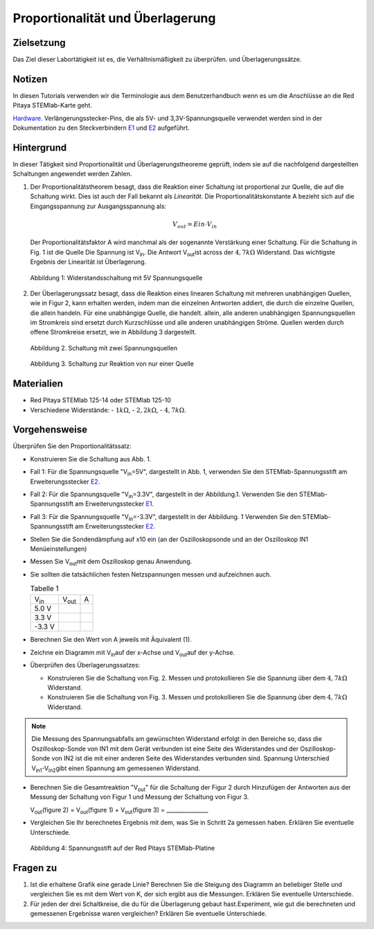Proportionalität und Überlagerung
=================================

Zielsetzung
-----------

Das Ziel dieser Labortätigkeit ist es, die Verhältnismäßigkeit zu überprüfen.
und Überlagerungssätze. 

Notizen
-------

.. _E1: http://redpitaya.readthedocs.io/en/latest/doc/developerGuide/125-14/extent.html#extension-connector-e1
.. _E2: http://redpitaya.readthedocs.io/en/latest/doc/developerGuide/125-14/extent.html#extension-connector-e2
.. _Hardware: http://redpitaya.readthedocs.io/en/latest/doc/developerGuide/125-10/top.html

In diesen Tutorials verwenden wir die Terminologie aus dem
Benutzerhandbuch wenn es um die Anschlüsse an die Red Pitaya
STEMlab-Karte geht.

Hardware_. Verlängerungsstecker-Pins, die als 5V- und
3,3V-Spannungsquelle verwendet werden sind in der Dokumentation zu den
Steckverbindern E1_ und E2_ aufgeführt.



Hintergrund
-----------

In dieser Tätigkeit sind Proportionalität und Überlagerungstheoreme
geprüft, indem sie auf die nachfolgend dargestellten Schaltungen
angewendet werden Zahlen.


1. Der Proportionalitätstheorem besagt, dass die Reaktion einer
   Schaltung ist proportional zur Quelle, die auf die Schaltung
   wirkt. Dies ist auch der Fall bekannt als *Linearität*. Die
   Proportionalitätskonstante A bezieht sich auf die Eingangsspannung
   zur Ausgangsspannung als:  

   .. math:: 
	
      V_{out} = Ein \cdot V_{in} 

   Der Proportionalitätsfaktor A wird manchmal als der sogenannte
   Verstärkung einer Schaltung. Für die Schaltung in Fig. 1 ist die
   Quelle Die Spannung ist V\ :sub:`in`\. Die Antwort V\ :sub:`out`\
   ist across der :math:`4,7 k\Omega` Widerstand. Das wichtigste
   Ergebnis der Linearität ist Überlagerung.
   

   .. figure:: img/Activity_04_Fig_01.png
      :align: center 
	
      Abbildung 1: Widerstandsschaltung mit 5V Spannungsquelle


2. Der Überlagerungssatz besagt, dass die Reaktion eines linearen
   Schaltung mit mehreren unabhängigen Quellen, wie in Figur 2, kann
   erhalten werden, indem man die einzelnen Antworten addiert, die
   durch die einzelne Quellen, die allein handeln. Für eine
   unabhängige Quelle, die handelt. allein, alle anderen unabhängigen
   Spannungsquellen im Stromkreis sind ersetzt durch Kurzschlüsse und
   alle anderen unabhängigen Ströme. Quellen werden durch offene
   Stromkreise ersetzt, wie in Abbildung 3 dargestellt.
   

   .. figure:: img/Activity_04_Fig_02.png
      :align: center 

      Abbildung 2. Schaltung mit zwei Spannungsquellen 

      
   .. figure:: img/Activity_04_Fig_03.png
      :align: center 
	
      Abbildung 3. Schaltung zur Reaktion von nur einer Quelle



Materialien
-----------

- Red Pitaya STEMlab 125-14 oder STEMlab 125-10 

- Verschiedene Widerstände:
  - :math:`1 k\Omega`, 
  - :math:`2,2 k\Omega`, 
  - :math:`4,7 k\Omega`.


Vorgehensweise
--------------

Überprüfen Sie den Proportionalitätssatz:

- Konstruieren Sie die Schaltung aus Abb. 1.

- Fall 1: Für die Spannungsquelle "V\ :sub:`in`\=5V", dargestellt in
  Abb. 1, verwenden Sie den STEMlab-Spannungsstift am
  Erweiterungsstecker E2_. 
  
- Fall 2: Für die Spannungsquelle "V\ :sub:`in`\=3.3V", dargestellt in
  der Abbildung.1. Verwenden Sie den STEMlab-Spannungsstift am
  Erweiterungsstecker E1_.  

- Fall 3: Für die Spannungsquelle "V\ :sub:`in`\=-3.3V", dargestellt
  in der Abbildung. 1 Verwenden Sie den STEMlab-Spannungsstift am
  Erweiterungsstecker E2_.
  

- Stellen Sie die Sondendämpfung auf x10 ein (an der Oszilloskopsonde
  und an der Oszilloskop IN1 Menüeinstellungen)
  

- Messen Sie V\ :sub:`out`\ mit dem Oszilloskop genau Anwendung.
  
  
- Sie sollten die tatsächlichen festen Netzspannungen messen und aufzeichnen auch. 

  
  .. table:: Tabelle 1
     :widths: auto

     +---------------+----------------+-------+	
     | V\ :sub:`in`\ | V\ :sub:`out`\ |   A   |  
     +---------------+----------------+-------+
     |    5.0 V      |                |       |	
     +---------------+----------------+-------+
     |    3.3 V      |                |       |
     +---------------+----------------+-------+
     |   -3.3 V      |                |       |
     +---------------+----------------+-------+


 
- Berechnen Sie den Wert von A jeweils mit Äquivalent (1).

- Zeichne ein Diagramm mit V\ :sub:`in`\ auf der x-Achse und V\
  :sub:`out`\ auf der y-Achse.
       

- Überprüfen des Überlagerungssatzes:

  - Konstruieren Sie die Schaltung von Fig. 2. Messen und
    protokollieren Sie die Spannung über dem :math:`4,7 k\Omega`
    Widerstand.
    

  - Konstruieren Sie die Schaltung von Fig. 3. Messen und
    protokollieren Sie die Spannung über dem :math:`4,7 k\Omega`
    Widerstand.
    

    
.. note:: Die Messung des Spannungsabfalls am gewünschten Widerstand
	  erfolgt in den Bereiche so, dass die Oszilloskop-Sonde von
	  IN1 mit dem Gerät verbunden ist eine Seite des Widerstandes
	  und der Oszilloskop-Sonde von IN2 ist die mit einer anderen
	  Seite des Widerstandes verbunden sind. Spannung Unterschied
	  V\ :sub:`in1`\-V\ :sub:`in2`\ gibt einen Spannung am
	  gemessenen Widerstand.
	  


- Berechnen Sie die Gesamtreaktion "V\ :sub:`out`\" für die Schaltung
  der Figur 2 durch Hinzufügen der Antworten aus der Messung der
  Schaltung von Figur 1 und Messung der Schaltung von Figur 3.
  

  V\ :sub:`out`\(figure 2) = V\ :sub:`out`\(figure 1) + V\ :sub:`out`\(figure 3) = _______________


- Vergleichen Sie Ihr berechnetes Ergebnis mit dem, was Sie in Schritt
  2a gemessen haben. Erklären Sie eventuelle Unterschiede.
  

  .. figure:: img/Activity_04_Fig_04.png
     :align: center  
     
     Abbildung 4: Spannungsstift auf der Red Pitays STEMlab-Platine


Fragen zu
---------

1. Ist die erhaltene Grafik eine gerade Linie? Berechnen Sie die
   Steigung des Diagramm an beliebiger Stelle und vergleichen Sie es
   mit dem Wert von K, der sich ergibt aus die Messungen. Erklären Sie
   eventuelle Unterschiede.
   
   
2. Für jeden der drei Schaltkreise, die du für die Überlagerung gebaut
   hast.Experiment, wie gut die berechneten und gemessenen Ergebnisse
   waren vergleichen? Erklären Sie eventuelle Unterschiede.
   









































































































































